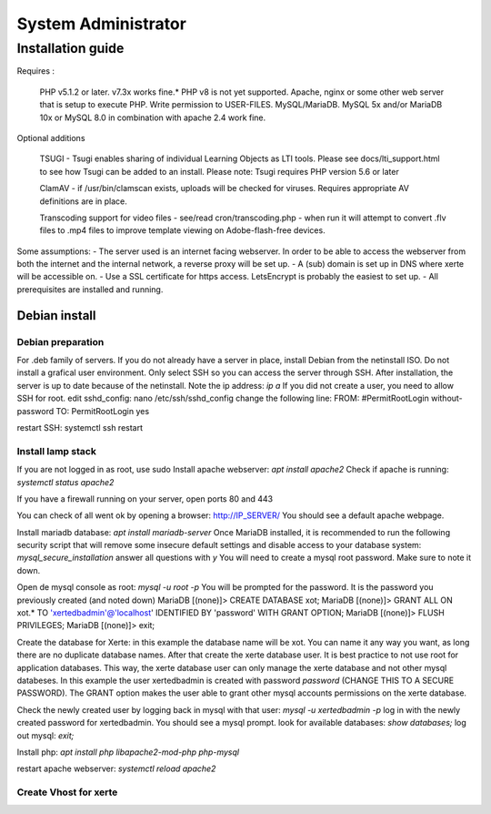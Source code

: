 System Administrator
====================

Installation guide
------------------

Requires :

    PHP v5.1.2 or later. v7.3x works fine.*
    PHP v8 is not yet supported.
    Apache, nginx or some other web server that is setup to execute PHP.
    Write permission to USER-FILES.
    MySQL/MariaDB. MySQL 5x and/or MariaDB 10x or MySQL 8.0 in combination with apache 2.4 work fine.

Optional additions

    TSUGI - Tsugi enables sharing of individual Learning Objects as LTI tools. Please see docs/lti_support.html to see how Tsugi can be added to an install.
    Please note: Tsugi requires PHP version 5.6 or later
     
    ClamAV - if /usr/bin/clamscan exists, uploads will be checked for viruses. Requires appropriate AV definitions are in place.
     
    Transcoding support for video files - see/read cron/transcoding.php - when run it will attempt to convert .flv files to .mp4 files to improve template viewing on Adobe-flash-free devices.

Some assumptions:
- The server used is an internet facing webserver. In order to be able to access the webserver from both the internet and the internal network, a reverse proxy will be set up.
- A (sub) domain is set up in DNS where xerte will be accessible on.
- Use a SSL certificate for https access. LetsEncrypt is probably the easiest to set up.
- All prerequisites are installed and running.

Debian install
^^^^^^^^^^^^^^

Debian preparation
~~~~~~~~~~~~~~~~~~

For .deb family of servers. If you do not already have a server in place, install Debian from the netinstall ISO. Do not install a grafical user environment. Only select SSH so you can access the server through SSH. After installation, the server is up to date because of the netinstall.
Note the ip address: `ip a`
If you did not create a user, you need to allow SSH for root.
edit sshd_config: nano /etc/ssh/sshd_config
change the following line:
FROM:
#PermitRootLogin without-password
TO:
PermitRootLogin yes

restart SSH: systemctl ssh restart

Install lamp stack
~~~~~~~~~~~~~~~~~~

If you are not logged in as root, use sudo
Install apache webserver: `apt install apache2`
Check if apache is running: `systemctl status apache2`

If you have a firewall running on your server, open ports 80 and 443

You can check of all went ok by opening a browser: http://IP_SERVER/
You should see a default apache webpage.

Install mariadb database: `apt install mariadb-server`
Once MariaDB installed, it is recommended to run the following security script that will remove some insecure default settings and disable access to your database system: `mysql_secure_installation`
answer all questions with `y` You will need to create a mysql root password. Make sure to note it down.

Open de mysql console as root: `mysql -u root -p` You will be prompted for the password. It is the password you previously created (and noted down)
MariaDB [(none)]> CREATE DATABASE xot; 
MariaDB [(none)]> GRANT ALL ON xot.* TO 'xertedbadmin'@'localhost' IDENTIFIED BY 'password' WITH GRANT OPTION;
MariaDB [(none)]> FLUSH PRIVILEGES;
MariaDB [(none)]> exit;

Create the database for Xerte: in this example the database name will be xot. You can name it any way you want, as long there are no duplicate database names.
After that create the xerte database user. It is best practice to not use root for application databases. This way, the xerte database user can only manage the xerte database and not other mysql databeses. In this example the user xertedbadmin is created with password `password` (CHANGE THIS TO A SECURE PASSWORD). The GRANT option makes the user able to grant other mysql accounts permissions on the xerte database.

Check the newly created user by logging back in mysql with that user: `mysql -u xertedbadmin -p`
log in with the newly created password for xertedbadmin. You should see a mysql prompt.
look for available databases: `show databases;`
log out mysql: `exit;`

Install php: `apt install php libapache2-mod-php php-mysql`

restart apache webserver: `systemctl reload apache2`

Create Vhost for xerte
~~~~~~~~~~~~~~~~~~~~~~


